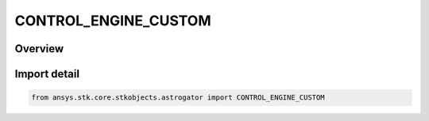 CONTROL_ENGINE_CUSTOM
=====================

.. py:class:: ansys.stk.core.stkobjects.astrogator.CONTROL_ENGINE_CUSTOM

   IntEnum


.. py:currentmodule:: CONTROL_ENGINE_CUSTOM

Overview
--------

.. tab-set::

    .. tab-item:: Members
        
        .. list-table::
            :header-rows: 0
            :widths: auto

            * - :py:attr:`~GRAV`
              - Earth surface gravity acceleration for Isp conversions.


Import detail
-------------

.. code-block:: python

    from ansys.stk.core.stkobjects.astrogator import CONTROL_ENGINE_CUSTOM


